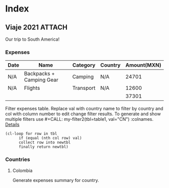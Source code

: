 * Index
** Viaje 2021                                                           :ATTACH:
:PROPERTIES:
:ID:       efacbe38-c11f-42e5-afc7-de544f7844b9
:DIR:      ~/brain/.files/
:END:

Our trip to South America!

*** Expenses
#+NAME: expenses
| Date | Name                     | Category  | Country | Amount(MXN) |
|------+--------------------------+-----------+---------+-------------|
| N/A  | Backpacks + Camping Gear | Camping   | N/A     |       24701 |
| N/A  | Flights                  | Transport | N/A     |       12600 |
|------+--------------------------+-----------+---------+-------------|
|      |                          |           |         |       37301 |
#+TBLFM: @>$5=vsum(@I..@II)

Filter expenses table. Replace val with country name to filter by country and col with column number to edit change filter results. To generate and show multiple filters use #+CALL: my-filter2(tbl=table1, val="CN") :colnames. [[https://emacs.stackexchange.com/questions/20129/how-can-i-filter-table-in-org-mode][Details]]

#+NAME: filter-expenses
#+BEGIN_SRC elisp :var tbl=expenses col=3 val="USA" :colnames y
    (cl-loop for row in tbl
          if (equal (nth col row) val)
          collect row into newtbl
          finally return newtbl)
#+END_SRC

*** Countries
**** Colombia

Generate expenses summary for country.
#+CALL: filter-expenses(val="Colombia") :colnames y
